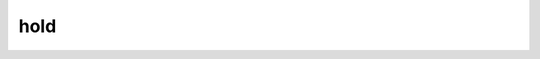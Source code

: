 hold
====

.. function:: hold(::Bool)
              hold()

    Sets whether the current plot is cleared before a new plot is drawn.
    ``hold()`` toggles the current setting.

